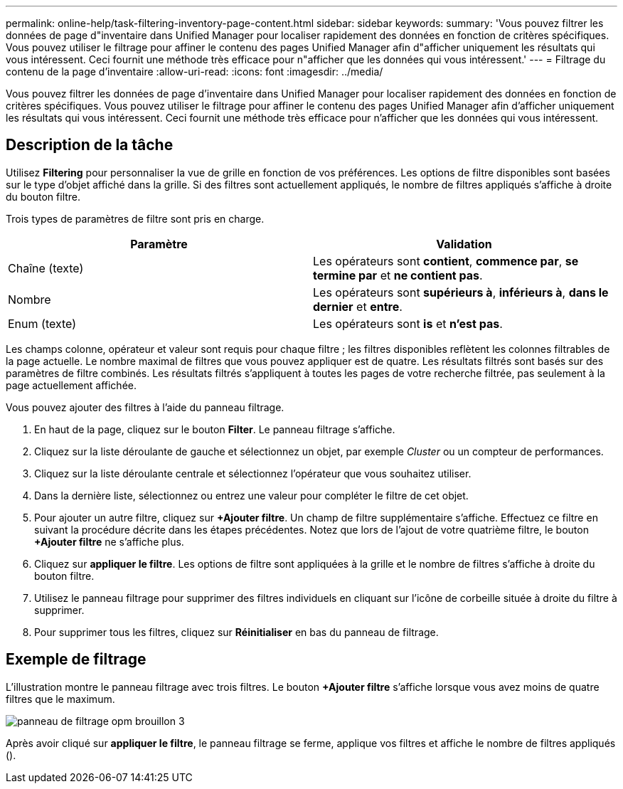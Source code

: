 ---
permalink: online-help/task-filtering-inventory-page-content.html 
sidebar: sidebar 
keywords:  
summary: 'Vous pouvez filtrer les données de page d"inventaire dans Unified Manager pour localiser rapidement des données en fonction de critères spécifiques. Vous pouvez utiliser le filtrage pour affiner le contenu des pages Unified Manager afin d"afficher uniquement les résultats qui vous intéressent. Ceci fournit une méthode très efficace pour n"afficher que les données qui vous intéressent.' 
---
= Filtrage du contenu de la page d'inventaire
:allow-uri-read: 
:icons: font
:imagesdir: ../media/


[role="lead"]
Vous pouvez filtrer les données de page d'inventaire dans Unified Manager pour localiser rapidement des données en fonction de critères spécifiques. Vous pouvez utiliser le filtrage pour affiner le contenu des pages Unified Manager afin d'afficher uniquement les résultats qui vous intéressent. Ceci fournit une méthode très efficace pour n'afficher que les données qui vous intéressent.



== Description de la tâche

Utilisez *Filtering* pour personnaliser la vue de grille en fonction de vos préférences. Les options de filtre disponibles sont basées sur le type d'objet affiché dans la grille. Si des filtres sont actuellement appliqués, le nombre de filtres appliqués s'affiche à droite du bouton filtre.

Trois types de paramètres de filtre sont pris en charge.

[cols="2*"]
|===
| Paramètre | Validation 


 a| 
Chaîne (texte)
 a| 
Les opérateurs sont *contient*, *commence par*, *se termine par* et *ne contient pas*.



 a| 
Nombre
 a| 
Les opérateurs sont *supérieurs à*, *inférieurs à*, *dans le dernier* et *entre*.



 a| 
Enum (texte)
 a| 
Les opérateurs sont *is* et *n'est pas*.

|===
Les champs colonne, opérateur et valeur sont requis pour chaque filtre ; les filtres disponibles reflètent les colonnes filtrables de la page actuelle. Le nombre maximal de filtres que vous pouvez appliquer est de quatre. Les résultats filtrés sont basés sur des paramètres de filtre combinés. Les résultats filtrés s'appliquent à toutes les pages de votre recherche filtrée, pas seulement à la page actuellement affichée.

Vous pouvez ajouter des filtres à l'aide du panneau filtrage.

. En haut de la page, cliquez sur le bouton *Filter*. Le panneau filtrage s'affiche.
. Cliquez sur la liste déroulante de gauche et sélectionnez un objet, par exemple _Cluster_ ou un compteur de performances.
. Cliquez sur la liste déroulante centrale et sélectionnez l'opérateur que vous souhaitez utiliser.
. Dans la dernière liste, sélectionnez ou entrez une valeur pour compléter le filtre de cet objet.
. Pour ajouter un autre filtre, cliquez sur *+Ajouter filtre*. Un champ de filtre supplémentaire s'affiche. Effectuez ce filtre en suivant la procédure décrite dans les étapes précédentes. Notez que lors de l'ajout de votre quatrième filtre, le bouton *+Ajouter filtre* ne s'affiche plus.
. Cliquez sur *appliquer le filtre*. Les options de filtre sont appliquées à la grille et le nombre de filtres s'affiche à droite du bouton filtre.
. Utilisez le panneau filtrage pour supprimer des filtres individuels en cliquant sur l'icône de corbeille située à droite du filtre à supprimer.
. Pour supprimer tous les filtres, cliquez sur *Réinitialiser* en bas du panneau de filtrage.




== Exemple de filtrage

L'illustration montre le panneau filtrage avec trois filtres. Le bouton *+Ajouter filtre* s'affiche lorsque vous avez moins de quatre filtres que le maximum.

image::../media/opm-filtering-panel-draft-3.gif[panneau de filtrage opm brouillon 3]

Après avoir cliqué sur *appliquer le filtre*, le panneau filtrage se ferme, applique vos filtres et affiche le nombre de filtres appliqués (image:../media/opm-filters-applied.gif[""]).
